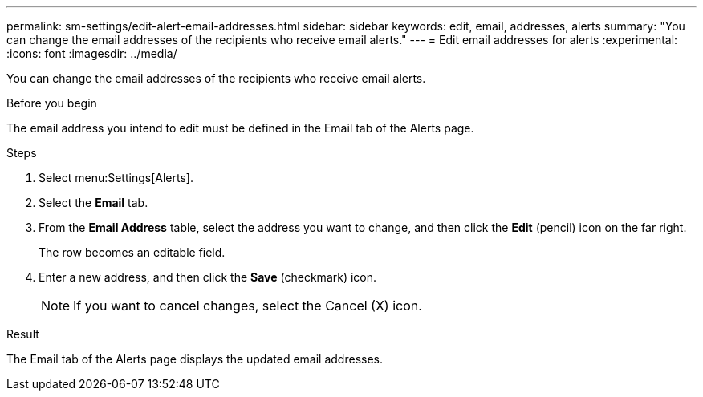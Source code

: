 ---
permalink: sm-settings/edit-alert-email-addresses.html
sidebar: sidebar
keywords: edit, email, addresses, alerts
summary: "You can change the email addresses of the recipients who receive email alerts."
---
= Edit email addresses for alerts
:experimental:
:icons: font
:imagesdir: ../media/

[.lead]
You can change the email addresses of the recipients who receive email alerts.

.Before you begin

The email address you intend to edit must be defined in the Email tab of the Alerts page.

.Steps

. Select menu:Settings[Alerts].
. Select the *Email* tab.
. From the *Email Address* table, select the address you want to change, and then click the *Edit* (pencil) icon on the far right.
+
The row becomes an editable field.

. Enter a new address, and then click the *Save* (checkmark) icon.
+
[NOTE]
====
If you want to cancel changes, select the Cancel (X) icon.
====

.Result

The Email tab of the Alerts page displays the updated email addresses.
